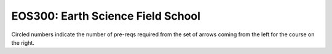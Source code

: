 ===============================
|course_short|: |course_long|
===============================

.. image:: graphs/EOS300.svg
  :align: center
  :width: 98%
  
Circled numbers indicate the number of pre-reqs required from the set of arrows coming from the left for the course on the right.

.. |course_short| replace:: EOS300
.. |course_long| replace:: Earth Science Field School


    